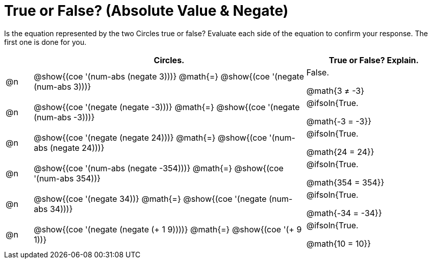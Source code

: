 = True or False? (Absolute Value & Negate)

++++
<style>
div.circleevalsexp { width: auto; }
td > .content > .paragraph > * { vertical-align: middle; }
</style>
++++

Is the equation represented by the two Circles true or false? Evaluate each side of the equation to confirm your response. The first one is done for you.

[.FillVerticalSpace,cols="^.^1a,^.^10a,^.^5a", stripes="none", options="header"]
|===
|	 | Circles.	   |True or False? Explain.


| @n
|@show{(coe '(num-abs (negate 3)))}
@math{=}
@show{(coe '(negate (num-abs 3)))}
| False.

@math{3 +≠+ -3}



| @n
|@show{(coe '(negate (negate -3)))}
@math{=}
@show{(coe '(negate (num-abs -3)))}
| @ifsoln{True.

@math{-3 = -3}}

| @n
|@show{(coe '(negate (negate 24)))}
@math{=}
@show{(coe '(num-abs (negate 24)))}
| @ifsoln{True.

@math{24 = 24}}


| @n
|@show{(coe '(num-abs (negate -354)))}
@math{=}
@show{(coe '(num-abs 354))}
| @ifsoln{True.

@math{354 = 354}}



| @n
|@show{(coe '(negate 34))}
@math{=}
@show{(coe '(negate (num-abs 34)))}
|@ifsoln{True.

@math{-34 = -34}}



| @n
|@show{(coe '(negate (negate (+ 1 9))))}
@math{=}
@show{(coe '(+ 9 1))}
| @ifsoln{True.

@math{10 = 10}}



|===
